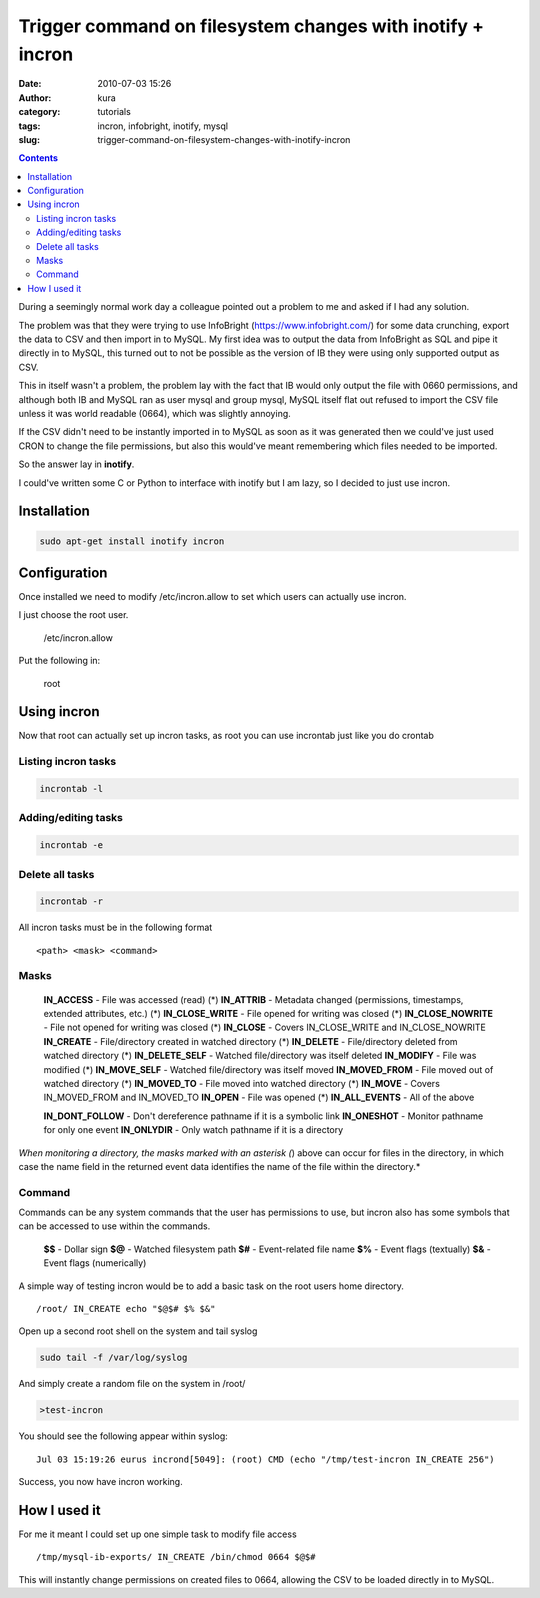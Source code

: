 Trigger command on filesystem changes with inotify + incron
###########################################################
:date: 2010-07-03 15:26
:author: kura
:category: tutorials
:tags: incron, infobright, inotify, mysql
:slug: trigger-command-on-filesystem-changes-with-inotify-incron

.. contents::
    :backlinks: none

During a seemingly normal work day a colleague pointed out a problem to
me and asked if I had any solution.

The problem was that they were trying to use InfoBright
(`https://www.infobright.com/`_) for some data crunching, export the data
to CSV and then import in to MySQL. My first idea was to output the data
from InfoBright as SQL and pipe it directly in to MySQL, this turned out
to not be possible as the version of IB they were using only supported
output as CSV.

.. _`https://www.infobright.com/`: https://www.infobright.com/

This in itself wasn't a problem, the problem lay with the fact that IB
would only output the file with 0660 permissions, and although both IB
and MySQL ran as user mysql and group mysql, MySQL itself flat out
refused to import the CSV file unless it was world readable (0664),
which was slightly annoying.

If the CSV didn't need to be instantly imported in to MySQL as soon as
it was generated then we could've just used CRON to change the file
permissions, but also this would've meant remembering which files needed
to be imported.

So the answer lay in **inotify**.

I could've written some C or Python to interface with inotify but I am
lazy, so I decided to just use incron.

Installation
------------

.. code-block:: bash

    sudo apt-get install inotify incron

Configuration
-------------

Once installed we need to modify /etc/incron.allow to set which users
can actually use incron.

I just choose the root user.

    /etc/incron.allow

Put the following in:

    root

Using incron
------------

Now that root can actually set up incron tasks, as root you can use
incrontab just like you do crontab

Listing incron tasks
~~~~~~~~~~~~~~~~~~~~

.. code-block:: bash

    incrontab -l

Adding/editing tasks
~~~~~~~~~~~~~~~~~~~~

.. code-block:: bash

    incrontab -e

Delete all tasks
~~~~~~~~~~~~~~~~

.. code-block:: bash

    incrontab -r

All incron tasks must be in the following format

::

    <path> <mask> <command>

Masks
~~~~~

    **IN_ACCESS** - File was accessed (read) (*)
    **IN_ATTRIB** - Metadata changed (permissions, timestamps, extended attributes, etc.) (*)
    **IN_CLOSE_WRITE** - File opened for writing was closed (*)
    **IN_CLOSE_NOWRITE** - File not opened for writing was closed (*)
    **IN_CLOSE** - Covers IN_CLOSE_WRITE and IN_CLOSE_NOWRITE
    **IN_CREATE** - File/directory created in watched directory (*)
    **IN_DELETE** - File/directory deleted from watched directory (*)
    **IN_DELETE_SELF** - Watched file/directory was itself deleted
    **IN_MODIFY** - File was modified (*)
    **IN_MOVE_SELF** - Watched file/directory was itself moved
    **IN_MOVED_FROM** - File moved out of watched directory (*)
    **IN_MOVED_TO** - File moved into watched directory (*)
    **IN_MOVE** - Covers IN_MOVED_FROM and IN_MOVED_TO
    **IN_OPEN** - File was opened (*)
    **IN_ALL_EVENTS** - All of the above

    **IN_DONT_FOLLOW** - Don't dereference pathname if it is a symbolic link
    **IN_ONESHOT** - Monitor pathname for only one event
    **IN_ONLYDIR** - Only watch pathname if it is a directory

*When monitoring a directory, the masks marked with an asterisk (*)
above can occur for files in the directory, in which case the name field
in the returned event data identifies the name of the file within the
directory.*

Command
~~~~~~~

Commands can be any system commands that the user has permissions to
use, but incron also has some symbols that can be accessed to use within
the commands.

    **$$** - Dollar sign
    **$@** - Watched filesystem path
    **$#** - Event-related file name
    **$%** - Event flags (textually)
    **$&** - Event flags (numerically)

A simple way of testing incron would be to add a basic task on the root
users home directory.

::

    /root/ IN_CREATE echo "$@$# $% $&"

Open up a second root shell on the system and tail syslog

.. code-block:: bash

    sudo tail -f /var/log/syslog

And simply create a random file on the system in /root/

.. code-block:: bash

    >test-incron

You should see the following appear within syslog:

::

    Jul 03 15:19:26 eurus incrond[5049]: (root) CMD (echo "/tmp/test-incron IN_CREATE 256")

Success, you now have incron working.

How I used it
-------------

For me it meant I could set up one simple task to modify file access

::

    /tmp/mysql-ib-exports/ IN_CREATE /bin/chmod 0664 $@$#

This will instantly change permissions on created files to 0664,
allowing the CSV to be loaded directly in to MySQL.
